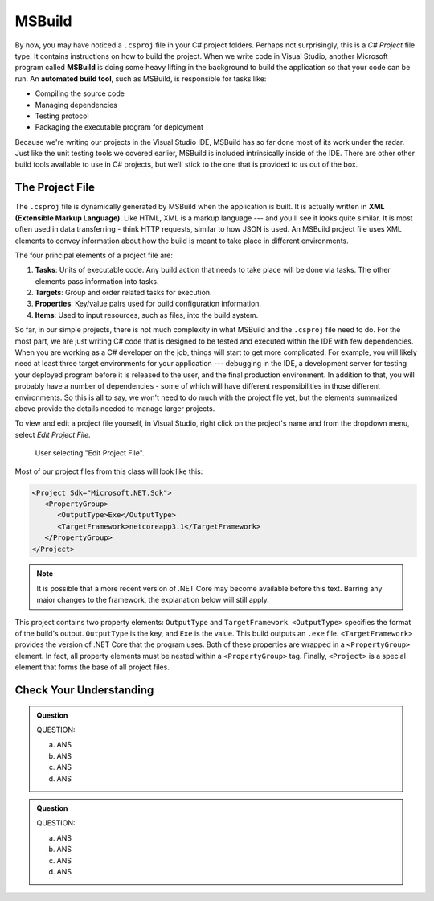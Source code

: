 MSBuild
=======

.. index:: ! MSBuild, ! automated build tool

By now, you may have noticed a ``.csproj`` file in your C# project folders. Perhaps not surprisingly, 
this is a *C# Project* file type. It contains instructions on how to build the project. When we write
code in Visual Studio, another Microsoft program called **MSBuild** is doing some heavy lifting in the 
background to build the application so that your code can be run. An **automated build tool**, such as 
MSBuild, is responsible for tasks like:

- Compiling the source code
- Managing dependencies
- Testing protocol
- Packaging the executable program for deployment

Because we're writing our projects in the Visual Studio IDE, MSBuild has so far done most of its work 
under the radar. Just like the unit testing tools we covered earlier, MSBuild is included intrinsically 
inside of the IDE. There are other other build tools available to use in C# projects, but we'll stick 
to the one that is provided to us out of the box. 

.. index:: ! XML , ! Extensible Markup Language, ! MSBuild tasks, ! MSBuild targets, ! MSBuild properties, ! MSBuild items 

The Project File
----------------

The ``.csproj`` file is dynamically generated by MSBuild when the application is built. It is actually
written in **XML (Extensible Markup Language)**. Like HTML, XML is a markup language --- and you'll see 
it looks quite similar. It is most often used in data transferring - think HTTP requests, similar to how 
JSON is used. An MSBuild project file uses XML elements to convey information about how the build is meant to take 
place in different environments.

The four principal elements of a project file are:

#. **Tasks**: Units of executable code. Any build action that needs to take place will be done via tasks. 
   The other elements pass information into tasks.
#. **Targets**: Group and order related tasks for execution.
#. **Properties**: Key/value pairs used for build configuration information.
#. **Items**: Used to input resources, such as files, into the build system. 

So far, in our simple projects, there is not much complexity in what MSBuild and the ``.csproj`` file need to do. For the most 
part, we are just writing C# code that is designed to be tested and executed within the IDE with few dependencies. When you are 
working as a C# developer on the job, things will start to get more complicated. For example, you will likely need at least three 
target environments for your application --- debugging in the IDE, a development server for testing your deployed program before it is released to the user, and the final production environment.
In addition to that, you will probably have a number of dependencies - some of which will have different responsibilities in those
different environments. So this is all to say, we won't need to do much with the project file yet, but the elements summarized 
above provide the details needed to manage larger projects.

To view and edit a project file yourself, in Visual Studio, right click on the project's name and from the dropdown menu, 
select *Edit Project File*.

.. figure:: figures/edit-project-file.png
   :scale: 50%
   :alt: User selecting "Edit Project File" from project action dropdown menu

   User selecting "Edit Project File".

.. TODO: Check windows for ^^

Most of our project files from this class will look like this:

.. sourcecode:: XML

   <Project Sdk="Microsoft.NET.Sdk">
      <PropertyGroup>
         <OutputType>Exe</OutputType>
         <TargetFramework>netcoreapp3.1</TargetFramework>
      </PropertyGroup>
   </Project>

.. admonition:: Note

   It is possible that a more recent version of .NET Core may become available before this text. Barring any major changes to the 
   framework, the explanation below will still apply.


This project contains two property elements: ``OutputType`` and ``TargetFramework``. ``<OutputType>`` specifies the format of 
the build's output. ``OutputType`` is the key, and ``Exe`` is the value. This build outputs an ``.exe`` file. ``<TargetFramework>``
provides the version of .NET Core that the program uses. Both of these properties are wrapped in a ``<PropertyGroup>`` element. In 
fact, all property elements must be nested within a ``<PropertyGroup>`` tag. Finally, ``<Project>`` is a special element that 
forms the base of all project files. 


Check Your Understanding
------------------------

.. admonition:: Question

   QUESTION:


   a. ANS

   b. ANS

   c. ANS

   d. ANS

.. ans; 

.. admonition:: Question

   QUESTION:


   a. ANS

   b. ANS

   c. ANS

   d. ANS

.. ans; 




